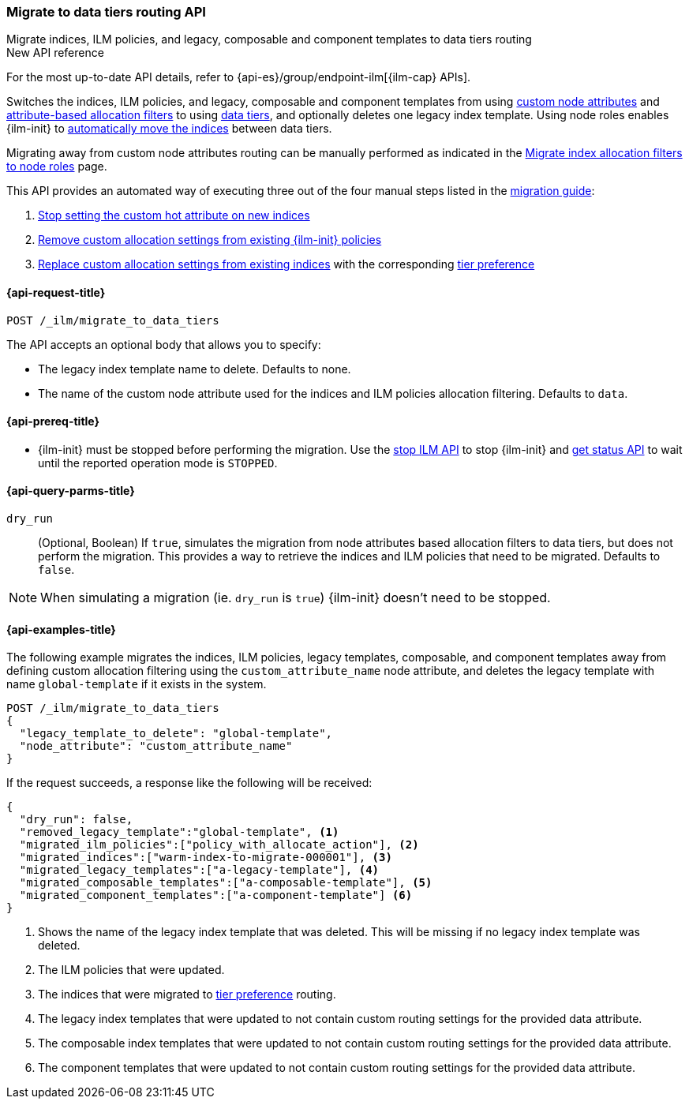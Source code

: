 [role="xpack"]
[[ilm-migrate-to-data-tiers]]
=== Migrate to data tiers routing API
++++
<titleabbrev>Migrate indices, ILM policies, and legacy, composable and component templates to data tiers routing</titleabbrev>
++++

.New API reference
[sidebar]
--
For the most up-to-date API details, refer to {api-es}/group/endpoint-ilm[{ilm-cap} APIs].
--

Switches the indices, ILM policies, and legacy, composable and component templates from using <<custom-node-attributes,custom node attributes>> and
<<shard-allocation-filtering, attribute-based allocation filters>> to using <<data-tiers, data tiers>>, and
optionally deletes one legacy index template.
Using node roles enables {ilm-init} to <<data-tier-migration, automatically move the indices>> between
data tiers.

Migrating away from custom node attributes routing can be manually performed
as indicated in the <<migrate-index-allocation-filters, Migrate index allocation
filters to node roles>> page.

This API provides an automated way of executing three out of the four manual steps listed
in the <<migrate-index-allocation-filters, migration guide>>:

. <<stop-setting-custom-hot-attribute, Stop setting the custom hot attribute on new indices>>
. <<remove-custom-allocation-settings, Remove custom allocation settings from existing {ilm-init} policies>>
. <<set-tier-preference, Replace custom allocation settings from existing indices>> with the corresponding <<tier-preference-allocation-filter,tier preference>>

[[ilm-migrate-to-data-tiers-request]]
==== {api-request-title}

`POST /_ilm/migrate_to_data_tiers`

The API accepts an optional body that allows you to specify:

- The legacy index template name to delete. Defaults to none.
- The name of the custom node attribute used for the indices and ILM policies allocation filtering.
Defaults to `data`.

[[ilm-migrate-to-data-tiers-prereqs]]
==== {api-prereq-title}

* {ilm-init} must be stopped before performing the migration. Use the <<ilm-stop-request, stop ILM API>>
to stop {ilm-init} and <<ilm-get-status-request, get status API>> to wait until the
reported operation mode is `STOPPED`.

[[ilm-migrate-to-data-tiers-query-params]]
==== {api-query-parms-title}

`dry_run`::
(Optional, Boolean)
If `true`, simulates the migration from node attributes based allocation filters to data tiers, but does
not perform the migration. This provides a way to retrieve the indices and ILM policies that need to be
migrated.
Defaults to `false`.

NOTE: When simulating a migration (ie. `dry_run` is `true`) {ilm-init} doesn't need to be stopped.

[[ilm-migrate-to-data-tiers-example]]
==== {api-examples-title}

The following example migrates the indices, ILM policies, legacy templates,
composable, and component templates away from defining custom allocation filtering
using the `custom_attribute_name` node attribute, and deletes the legacy template
with name `global-template` if it exists in the system.

////
[source,console]
----
POST _ilm/stop

PUT _template/global-template
{
  "index_patterns": ["migrate-to-tiers-*"],
  "settings": {
     "index.routing.allocation.require.custom_attribute_name": "hot"
  }
}

PUT _template/a-legacy-template
{
  "index_patterns": ["legacy-template-migrate-to-tiers-*"],
  "settings": {
     "index.routing.allocation.require.custom_attribute_name": "hot"
  }
}

PUT _index_template/a-composable-template
{
	"index_patterns": [ "composable-template-migrate-to-tiers-*" ],
	"data_stream": {},
	"template" : {
		"settings": {
			 "index.routing.allocation.require.custom_attribute_name": "hot"
		}
	}
}

PUT _component_template/a-component-template
{
	"template" : {
		"settings": {
			 "index.routing.allocation.require.custom_attribute_name": "hot"
		}
	}
}

PUT warm-index-to-migrate-000001
{
  "settings": {
    "index.routing.allocation.require.custom_attribute_name": "warm"
  }
}

PUT _ilm/policy/policy_with_allocate_action
{
  "policy": {
    "phases": {
      "warm": {
        "actions": {
          "allocate": {
            "require": {
              "custom_attribute_name": "warm"
            }
          }
        }
      },
      "delete": {
        "min_age": "30d",
        "actions": {
          "delete": {}
        }
      }
    }
  }
}
----
// TESTSETUP

[source,console]
----
DELETE warm-index-to-migrate-000001

DELETE _ilm/policy/policy_with_allocate_action

DELETE _template/a-legacy-template

DELETE _index_template/a-composable-template

DELETE _component_template/a-component-template

POST _ilm/start
----
// TEARDOWN
////

[source,console]
----------------------------------------------------------------
POST /_ilm/migrate_to_data_tiers
{
  "legacy_template_to_delete": "global-template",
  "node_attribute": "custom_attribute_name"
}
----------------------------------------------------------------

If the request succeeds, a response like the following will be received:

[source,console-result]
------------------------------------------------------------------------------
{
  "dry_run": false,
  "removed_legacy_template":"global-template", <1>
  "migrated_ilm_policies":["policy_with_allocate_action"], <2>
  "migrated_indices":["warm-index-to-migrate-000001"], <3>
  "migrated_legacy_templates":["a-legacy-template"], <4>
  "migrated_composable_templates":["a-composable-template"], <5>
  "migrated_component_templates":["a-component-template"] <6>
}
------------------------------------------------------------------------------

<1> Shows the name of the legacy index template that was deleted. This will be missing
if no legacy index template was deleted.
<2> The ILM policies that were updated.
<3> The indices that were migrated to <<tier-preference-allocation-filter,tier preference>> routing.
<4> The legacy index templates that were updated to not contain custom routing settings for the
provided data attribute.
<5> The composable index templates that were updated to not contain custom routing settings for the
provided data attribute.
<6> The component templates that were updated to not contain custom routing settings for the
provided data attribute.
